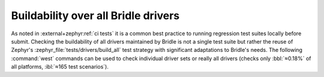 .. _tests-drivers-build-all:

Buildability over all Bridle drivers
####################################

As noted in :external+zephyr:ref:`ci tests` it is a common best practice to
running regression test suites locally before submit. Checking the buildability
of all drivers maintained by Bridle is not a single test suite but rather the
reuse of Zephyr's :zephyr_file:`tests/drivers/build_all` test strategy with
significant adaptations to Bridle's needs. The following :command:`west`
commands can be used to check individual driver sets or really all drivers
(checks only :bbl:`≈0.18%` of all platforms, :ibl:`≈165 test scenarios`).

.. tabs::

   .. group-tab:: ALL

      .. rubric:: Check all drivers:

      .. code-block:: console

         $ west twister \
                --jobs 4 \
                --verbose \
                --inline-logs \
                --integration \
                --alt-config-root bridle/zephyr/alt-config/tests/drivers/build_all \
                --testsuite-root zephyr/tests/drivers/build_all \
                --tag bridle \
                --tag zephyr

   .. group-tab:: ABC

   .. group-tab:: DEF

      .. rubric:: Check all :external+zephyr:ref:`display_api` drivers:

      .. code-block:: console

         $ west twister \
                --jobs 4 \
                --verbose \
                --inline-logs \
                --integration \
                --alt-config-root bridle/zephyr/alt-config/tests/drivers/build_all/display \
                --testsuite-root zephyr/tests/drivers/build_all/display \
                --tag bridle \
                --tag zephyr

   .. group-tab:: GHI

      .. rubric:: Check all :external+zephyr:ref:`gpio_api` drivers:

      .. code-block:: console

         $ west twister \
                --jobs 4 \
                --verbose \
                --inline-logs \
                --integration \
                --alt-config-root bridle/zephyr/alt-config/tests/drivers/build_all/gpio \
                --testsuite-root zephyr/tests/drivers/build_all/gpio \
                --tag bridle \
                --tag zephyr

      .. rubric:: Check all :external+zephyr:ref:`i2c_api` drivers:

      .. code-block:: console

         $ west twister \
                --jobs 4 \
                --verbose \
                --inline-logs \
                --integration \
                --alt-config-root bridle/zephyr/alt-config/tests/drivers/build_all/i2c \
                --testsuite-root zephyr/tests/drivers/build_all/i2c \
                --tag bridle \
                --tag zephyr

   .. group-tab:: JKL

   .. group-tab:: MNO

      .. rubric:: Check all *Multi Function Device (MFD)* drivers:

      .. code-block:: console

         $ west twister \
                --jobs 4 \
                --verbose \
                --inline-logs \
                --integration \
                --alt-config-root bridle/zephyr/alt-config/tests/drivers/build_all/mfd \
                --testsuite-root zephyr/tests/drivers/build_all/mfd \
                --tag bridle \
                --tag zephyr

   .. group-tab:: PQRS

      .. rubric:: Check all :external+zephyr:ref:`rtc_api` drivers:

      .. code-block:: console

         $ west twister \
                --jobs 4 \
                --verbose \
                --inline-logs \
                --integration \
                --alt-config-root bridle/zephyr/alt-config/tests/drivers/build_all/rtc \
                --testsuite-root zephyr/tests/drivers/build_all/rtc \
                --tag bridle \
                --tag zephyr

      .. rubric:: Check all :external+zephyr:ref:`sensor` drivers:

      .. code-block:: console

         $ west twister \
                --jobs 4 \
                --verbose \
                --inline-logs \
                --integration \
                --alt-config-root bridle/zephyr/alt-config/tests/drivers/build_all/sensor \
                --testsuite-root zephyr/tests/drivers/build_all/sensor \
                --tag bridle \
                --tag zephyr

   .. group-tab:: TUV

      .. rubric:: Check all :external+zephyr:ref:`uart_api` drivers:

      .. code-block:: console

         $ west twister \
                --jobs 4 \
                --verbose \
                --inline-logs \
                --integration \
                --alt-config-root bridle/zephyr/alt-config/tests/drivers/build_all/uart \
                --testsuite-root zephyr/tests/drivers/build_all/uart \
                --tag bridle \
                --tag zephyr

   .. group-tab:: WXYZ
